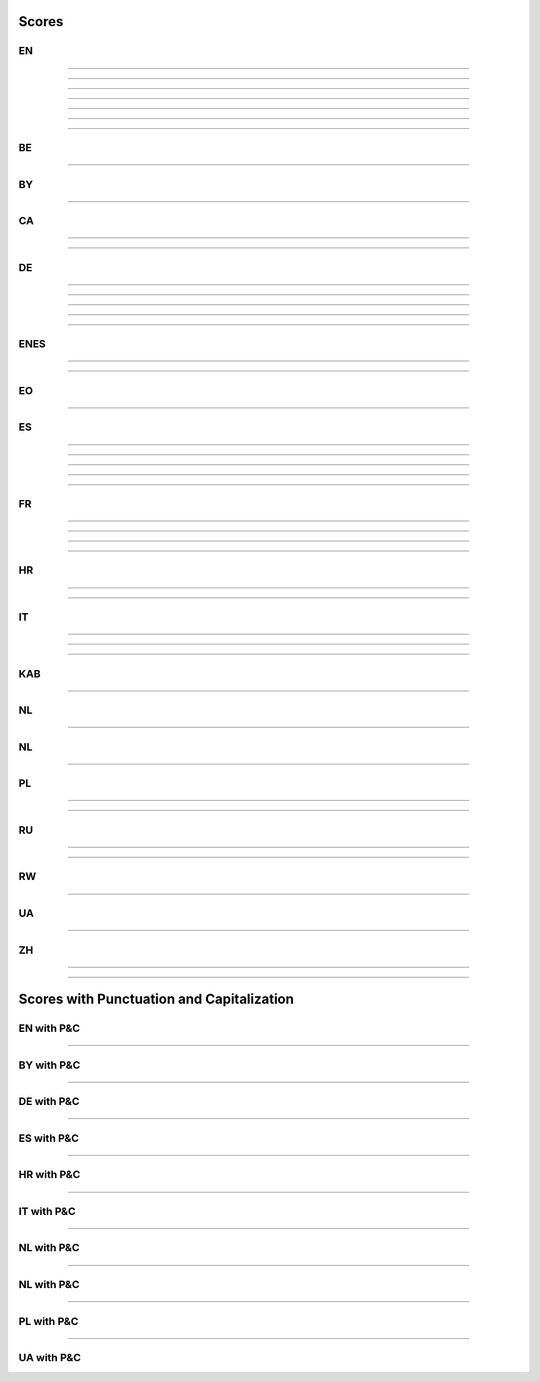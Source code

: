 ..
  AUTOGENERATED DOC: DO NOT EDIT MANUALLY !

Scores
------

EN
^^

.. csv-table::
    :header-rows: 1
    :align: left
    :file: data/scores/en/citrinet_en.csv

--------------------

.. csv-table::
    :header-rows: 1
    :align: left
    :file: data/scores/en/conformer_en.csv

--------------------

.. csv-table::
    :header-rows: 1
    :align: left
    :file: data/scores/en/contextnet_en.csv

--------------------

.. csv-table::
    :header-rows: 1
    :align: left
    :file: data/scores/en/fastconformer_en.csv

--------------------

.. csv-table::
    :header-rows: 1
    :align: left
    :file: data/scores/en/jasper10x5dr_en.csv

--------------------

.. csv-table::
    :header-rows: 1
    :align: left
    :file: data/scores/en/quartznet15x5_en.csv

--------------------

.. csv-table::
    :header-rows: 1
    :align: left
    :file: data/scores/en/squeezeformer_en.csv

--------------------

BE
^^

.. csv-table::
    :header-rows: 1
    :align: left
    :file: data/scores/be/conformer_be.csv

--------------------

BY
^^

.. csv-table::
    :header-rows: 1
    :align: left
    :file: data/scores/by/fastconformer_by.csv

--------------------

CA
^^

.. csv-table::
    :header-rows: 1
    :align: left
    :file: data/scores/ca/conformer_ca.csv

--------------------

.. csv-table::
    :header-rows: 1
    :align: left
    :file: data/scores/ca/quartznet15x5_ca.csv

--------------------

DE
^^

.. csv-table::
    :header-rows: 1
    :align: left
    :file: data/scores/de/citrinet_de.csv

--------------------

.. csv-table::
    :header-rows: 1
    :align: left
    :file: data/scores/de/conformer_de.csv

--------------------

.. csv-table::
    :header-rows: 1
    :align: left
    :file: data/scores/de/contextnet_de.csv

--------------------

.. csv-table::
    :header-rows: 1
    :align: left
    :file: data/scores/de/fastconformer_de.csv

--------------------

.. csv-table::
    :header-rows: 1
    :align: left
    :file: data/scores/de/quartznet15x5_de.csv

--------------------

ENES
^^^^

.. csv-table::
    :header-rows: 1
    :align: left
    :file: data/scores/enes/conformer_enes.csv

--------------------

.. csv-table::
    :header-rows: 1
    :align: left
    :file: data/scores/enes/contextnet_enes.csv

--------------------

EO
^^

.. csv-table::
    :header-rows: 1
    :align: left
    :file: data/scores/eo/conformer_eo.csv

--------------------

ES
^^

.. csv-table::
    :header-rows: 1
    :align: left
    :file: data/scores/es/citrinet_es.csv

--------------------

.. csv-table::
    :header-rows: 1
    :align: left
    :file: data/scores/es/conformer_es.csv

--------------------

.. csv-table::
    :header-rows: 1
    :align: left
    :file: data/scores/es/contextnet_es.csv

--------------------

.. csv-table::
    :header-rows: 1
    :align: left
    :file: data/scores/es/fastconformer_es.csv

--------------------

.. csv-table::
    :header-rows: 1
    :align: left
    :file: data/scores/es/quartznet15x5_es.csv

--------------------

FR
^^

.. csv-table::
    :header-rows: 1
    :align: left
    :file: data/scores/fr/citrinet_fr.csv

--------------------

.. csv-table::
    :header-rows: 1
    :align: left
    :file: data/scores/fr/conformer_fr.csv

--------------------

.. csv-table::
    :header-rows: 1
    :align: left
    :file: data/scores/fr/contextnet_fr.csv

--------------------

.. csv-table::
    :header-rows: 1
    :align: left
    :file: data/scores/fr/quartznet15x5_fr.csv

--------------------

HR
^^

.. csv-table::
    :header-rows: 1
    :align: left
    :file: data/scores/hr/conformer_hr.csv

--------------------

.. csv-table::
    :header-rows: 1
    :align: left
    :file: data/scores/hr/fastconformer_hr.csv

--------------------

IT
^^

.. csv-table::
    :header-rows: 1
    :align: left
    :file: data/scores/it/conformer_it.csv

--------------------

.. csv-table::
    :header-rows: 1
    :align: left
    :file: data/scores/it/fastconformer_it.csv

--------------------

.. csv-table::
    :header-rows: 1
    :align: left
    :file: data/scores/it/quartznet15x5_it.csv

--------------------

KAB
^^^

.. csv-table::
    :header-rows: 1
    :align: left
    :file: data/scores/kab/conformer_kab.csv

--------------------

NL
^^

.. csv-table::
    :header-rows: 1
    :align: left
    :file: data/scores/nl/fastconformer_nl.csv

--------------------

NL
^^

.. csv-table::
    :header-rows: 1
    :align: left
    :file: data/scores/nl/fastconformer_nl.csv
    
--------------------

PL
^^

.. csv-table::
    :header-rows: 1
    :align: left
    :file: data/scores/pl/fastconformer_pl.csv

--------------------

.. csv-table::
    :header-rows: 1
    :align: left
    :file: data/scores/pl/quartznet15x5_pl.csv

--------------------

RU
^^

.. csv-table::
    :header-rows: 1
    :align: left
    :file: data/scores/ru/conformer_ru.csv

--------------------

.. csv-table::
    :header-rows: 1
    :align: left
    :file: data/scores/ru/quartznet15x5_ru.csv

--------------------

RW
^^

.. csv-table::
    :header-rows: 1
    :align: left
    :file: data/scores/rw/conformer_rw.csv

--------------------

UA
^^

.. csv-table::
    :header-rows: 1
    :align: left
    :file: data/scores/ua/fastconformer_ua.csv

--------------------

ZH
^^

.. csv-table::
    :header-rows: 1
    :align: left
    :file: data/scores/zh/citrinet_zh.csv

--------------------

.. csv-table::
    :header-rows: 1
    :align: left
    :file: data/scores/zh/conformer_zh.csv

--------------------

Scores with Punctuation and Capitalization
------------------------------------------

EN with P&C
^^^^^^^^^^^

.. csv-table::
    :header-rows: 1
    :align: left
    :file: data/scores_pc/en/fastconformer_en.csv

--------------------

BY with P&C
^^^^^^^^^^^

.. csv-table::
    :header-rows: 1
    :align: left
    :file: data/scores_pc/by/fastconformer_by.csv

--------------------

DE with P&C
^^^^^^^^^^^

.. csv-table::
    :header-rows: 1
    :align: left
    :file: data/scores_pc/de/fastconformer_de.csv

--------------------

ES with P&C
^^^^^^^^^^^

.. csv-table::
    :header-rows: 1
    :align: left
    :file: data/scores_pc/es/fastconformer_es.csv

--------------------

HR with P&C
^^^^^^^^^^^

.. csv-table::
    :header-rows: 1
    :align: left
    :file: data/scores_pc/hr/fastconformer_hr.csv

--------------------

IT with P&C
^^^^^^^^^^^

.. csv-table::
    :header-rows: 1
    :align: left
    :file: data/scores_pc/it/fastconformer_it.csv

--------------------

NL with P&C
^^^^^^^^^^^

.. csv-table::
    :header-rows: 1
    :align: left
    :file: data/scores_pc/nl/fastconformer_nl.csv

--------------------

NL with P&C
^^^^^^^^^^^

.. csv-table::
    :header-rows: 1
    :align: left
    :file: data/scores_pc/nl/fastconformer_nl.csv
    
--------------------

PL with P&C
^^^^^^^^^^^

.. csv-table::
    :header-rows: 1
    :align: left
    :file: data/scores_pc/pl/fastconformer_pl.csv

--------------------

UA with P&C
^^^^^^^^^^^

.. csv-table::
    :header-rows: 1
    :align: left
    :file: data/scores_pc/ua/fastconformer_ua.csv
